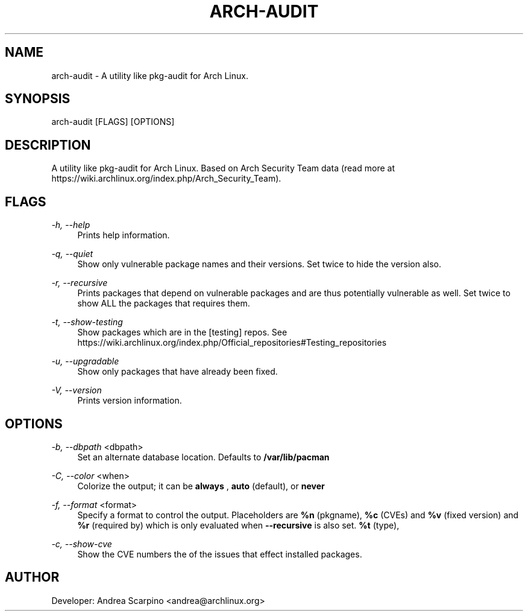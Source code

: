 
.TH "ARCH-AUDIT" "1" "03/03/2020" "0.1.15" "arch-audit Manual"
.SH "NAME"
arch\-audit \- A utility like pkg-audit for Arch Linux.
.SH "SYNOPSIS"
arch-audit [FLAGS] [OPTIONS]
.SH "DESCRIPTION"
A utility like pkg-audit for Arch Linux. Based on Arch Security Team data
(read more at https://wiki.archlinux.org/index.php/Arch_Security_Team).
.SH "FLAGS"
.PP
\fI-h, --help\fR
.RS 4
Prints help information.
.RE
.PP
\fI-q, --quiet\fR
.RS 4
Show only vulnerable package names and their versions. Set twice to hide the
version also.
.RE
.PP
\fI-r, --recursive\fR
.RS 4
Prints packages that depend on vulnerable packages and are thus potentially
vulnerable as well. Set twice to show ALL the packages that requires them.
.RE
.PP
\fI-t, --show-testing\fR
.RS 4
Show packages which are in the [testing] repos. See
https://wiki.archlinux.org/index.php/Official_repositories#Testing_repositories
.RE
.PP
\fI-u, --upgradable\fR
.RS 4
Show only packages that have already been fixed.
.RE
.PP
\fI-V, --version\fR
.RS 4
Prints version information.
.RE
.SH "OPTIONS"
.PP
\fI-b, --dbpath\fR <dbpath>
.RS 4
Set an alternate database location. Defaults to
.B /var/lib/pacman
.RE
.PP
\fI-C, --color\fR <when>
.RS 4
Colorize the output; it can be
.B always
,
.B auto
(default), or
.B never
.
.RE
.PP
\fI-f, --format\fR <format>
.RS 4
Specify a format to control the output. Placeholders are
.B %n
(pkgname),
.B %c
(CVEs) and
.B %v
(fixed version) and
.B %r
(required by) which is only evaluated when
.B --recursive
is also set.
.B %t
(type),
.RE

\fI-c, --show-cve\fR
.RS 4
Show the CVE numbers the of the issues that effect installed packages.
.RE
.PP
.SH "AUTHOR"
Developer: Andrea Scarpino <andrea@archlinux.org>

